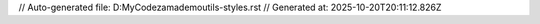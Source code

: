 // Auto-generated file: D:\MyCode\zama\demo\utils-styles.rst
// Generated at: 2025-10-20T20:11:12.826Z